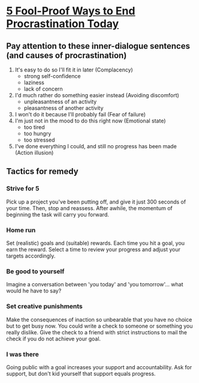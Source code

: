 * [[http://time.com/3210420/5-fool-proof-ways-to-end-procrastination-today/][5 Fool-Proof Ways to End Procrastination Today]]
** Pay attention to these inner-dialogue sentences (and causes of procrastination)
1. It's easy to do so I'll fit it in later (Complacency)
   - strong self-confidence
   - laziness
   - lack of concern
2. I'd much rather do something easier instead (Avoiding discomfort)
   - unpleasantness of an activity
   - pleasantness of another activity
3. I won't do it because I'll probably fail (Fear of failure)
4. I'm just not in the mood to do this right now (Emotional state)
   - too tired
   - too hungry
   - too stressed
5. I've done everything I could, and still no progress has been made (Action illusion)
** Tactics for remedy
*** Strive for 5
Pick up a project you've been putting off, and
give it just 300 seconds of your time. Then,
stop and reassess. After awhile,
the momentum of beginning the task will carry you forward.
*** Home run
Set (realistic) goals and (suitable) rewards. Each time you hit a goal, you earn the reward.
Select a time to review your progress and adjust your targets accordingly.
*** Be good to yourself
Imagine a conversation between 'you today' and 'you tomorrow'... what would he have to say?
*** Set creative punishments
Make the consequences of inaction so unbearable that you have no choice but to get busy now.
You could write a check to someone or something you really dislike.
Give the check to a friend with strict instructions to mail the check if you do not achieve your goal.
*** I was there
Going public with a goal increases your support and accountability.
Ask for support, but don't kid yourself that support equals progress.
